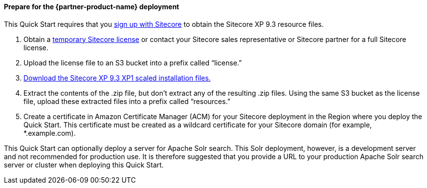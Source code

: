 // If no preperation is required, remove all content from here

==== Prepare for the {partner-product-name} deployment
This Quick Start requires that you https://dev.sitecore.net/[sign up with Sitecore] to obtain the Sitecore XP 9.3
resource files.

. Obtain a https://www.sitecore.com/knowledge-center/getting-started/developer-trial[temporary Sitecore license] or contact your Sitecore sales representative or
Sitecore partner for a full Sitecore license.
. Upload the license file to an S3 bucket into a prefix called “license.”
. https://dev.sitecore.net/Downloads/Sitecore_Experience_Platform/93/Sitecore_Experience_Platform_93_Initial_Release.aspx[Download the Sitecore XP 9.3 XP1 scaled installation files.]
. Extract the contents of the .zip file, but don’t extract any of the resulting .zip files. Using
the same S3 bucket as the license file, upload these extracted files into a prefix called
“resources.”
. Create a certificate in Amazon Certificate Manager (ACM) for your Sitecore deployment
in the Region where you deploy the Quick Start. This certificate must be created as a
wildcard certificate for your Sitecore domain (for example, *.example.com).

This Quick Start can optionally deploy a server for Apache Solr search. This Solr
deployment, however, is a development server and not recommended for production use. It
is therefore suggested that you provide a URL to your production Apache Solr search server
or cluster when deploying this Quick Start.